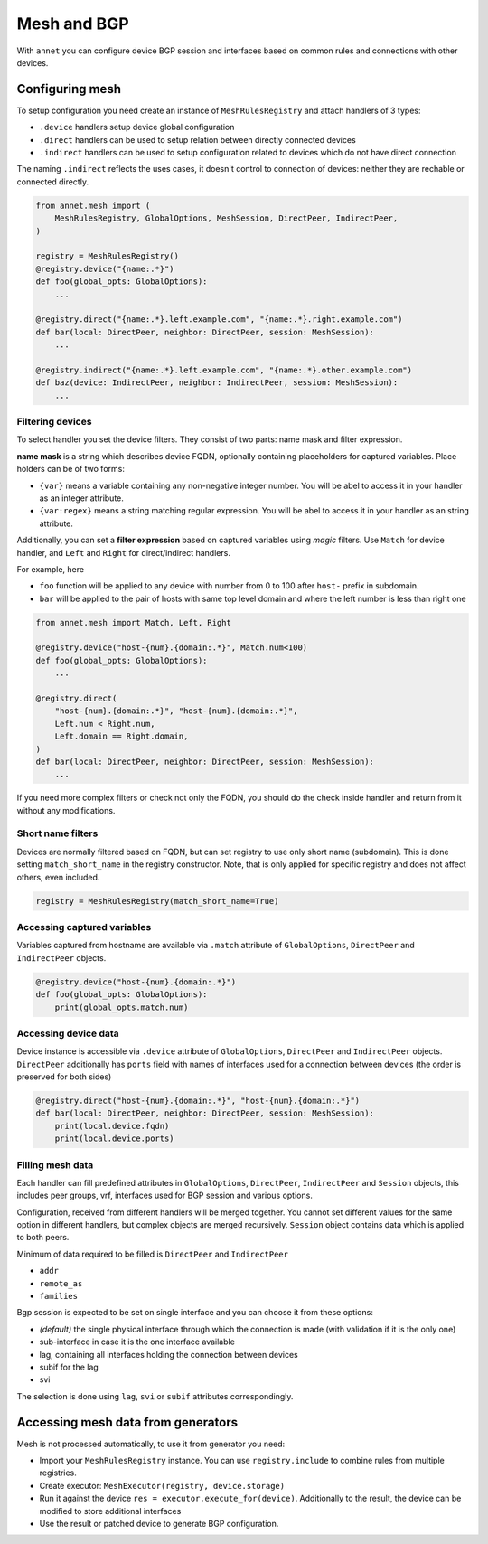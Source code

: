 Mesh and BGP
==================

With ``annet`` you can configure device BGP session and interfaces based on common rules and connections with other devices.

Configuring mesh
**********************

To setup configuration you need create an instance of ``MeshRulesRegistry`` and attach handlers of 3 types:

* ``.device`` handlers setup device global configuration
* ``.direct`` handlers can be used to setup relation between directly connected devices
* ``.indirect`` handlers can be used to setup configuration related to devices which do not have direct connection

The naming ``.indirect`` reflects the uses cases, it doesn't control to connection of devices: neither they are rechable or connected directly.

.. code-block:: python

    from annet.mesh import (
        MeshRulesRegistry, GlobalOptions, MeshSession, DirectPeer, IndirectPeer,
    )

    registry = MeshRulesRegistry()
    @registry.device("{name:.*}")
    def foo(global_opts: GlobalOptions):
        ...

    @registry.direct("{name:.*}.left.example.com", "{name:.*}.right.example.com")
    def bar(local: DirectPeer, neighbor: DirectPeer, session: MeshSession):
        ...

    @registry.indirect("{name:.*}.left.example.com", "{name:.*}.other.example.com")
    def baz(device: IndirectPeer, neighbor: IndirectPeer, session: MeshSession):
        ...


Filtering devices
------------------------

To select handler you set the device filters. They consist of two parts: name mask and filter expression.

**name mask** is a string which describes device FQDN, optionally containing placeholders for captured variables.
Place holders can be of two forms:

* ``{var}`` means a variable containing any non-negative integer number. You will be abel to access it in your handler as an integer attribute.
* ``{var:regex}`` means a string matching regular expression. You will be abel to access it in your handler as an string attribute.

Additionally, you can set a **filter expression** based on captured variables using *magic* filters.
Use ``Match`` for device handler, and ``Left`` and ``Right`` for direct/indirect handlers.

For example, here

* ``foo`` function will be applied to any device with number from 0 to 100 after ``host-`` prefix in subdomain.
* ``bar`` will be applied to the pair of hosts with same top level domain and where the left number is less than right one

.. code-block:: python

    from annet.mesh import Match, Left, Right

    @registry.device("host-{num}.{domain:.*}", Match.num<100)
    def foo(global_opts: GlobalOptions):
        ...

    @registry.direct(
        "host-{num}.{domain:.*}", "host-{num}.{domain:.*}",
        Left.num < Right.num,
        Left.domain == Right.domain,
    )
    def bar(local: DirectPeer, neighbor: DirectPeer, session: MeshSession):
        ...


If you need more complex filters or check not only the FQDN, you should do the check inside handler and return from it without any modifications.

Short name filters
--------------------

Devices are normally filtered based on FQDN, but can set registry to use only short name (subdomain). This is done setting ``match_short_name`` in the registry constructor.
Note, that is only applied for specific registry and does not affect others, even included.

.. code-block:: python

    registry = MeshRulesRegistry(match_short_name=True)

Accessing captured variables
------------------------------

Variables captured from hostname are available via ``.match`` attribute of ``GlobalOptions``, ``DirectPeer`` and ``IndirectPeer`` objects.

.. code-block:: python

    @registry.device("host-{num}.{domain:.*}")
    def foo(global_opts: GlobalOptions):
        print(global_opts.match.num)

Accessing device data
------------------------------

Device instance is accessible via ``.device`` attribute of ``GlobalOptions``, ``DirectPeer`` and ``IndirectPeer`` objects.
``DirectPeer`` additionally has ``ports`` field with names of interfaces used for a connection between devices
(the order is preserved for both sides)

.. code-block:: python

    @registry.direct("host-{num}.{domain:.*}", "host-{num}.{domain:.*}")
    def bar(local: DirectPeer, neighbor: DirectPeer, session: MeshSession):
        print(local.device.fqdn)
        print(local.device.ports)



Filling mesh data
------------------------

Each handler can fill predefined attributes in ``GlobalOptions``, ``DirectPeer``, ``IndirectPeer`` and ``Session`` objects,
this includes peer groups, vrf, interfaces used for BGP session and various options.

Configuration, received from different handlers will be merged together.
You cannot set different values for the same option in different handlers, but complex objects are merged recursively.
``Session`` object contains data which is applied to both peers.

Minimum of data required to be filled is ``DirectPeer`` and ``IndirectPeer``

* ``addr``
* ``remote_as``
* ``families``


Bgp session is expected to be set on single interface and you can choose it from these options:

* *(default)* the single physical interface through which the connection is made (with validation if it is the only one)
* sub-interface in case it is the one interface available
* lag, containing all interfaces holding the connection between devices
* subif for the lag
* svi

The selection is done using ``lag``, ``svi`` or ``subif`` attributes correspondingly.


Accessing mesh data from generators
****************************************

Mesh is not processed automatically, to use it from generator you need:

* Import your ``MeshRulesRegistry`` instance. You can use ``registry.include`` to combine rules from multiple registries.
* Create executor: ``MeshExecutor(registry, device.storage)``
* Run it against the device ``res = executor.execute_for(device)``. Additionally to the result, the device can be modified to store additional interfaces
* Use the result or patched device to generate BGP configuration.
